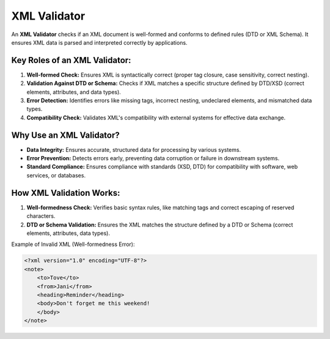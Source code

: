 XML Validator
=============
An **XML Validator** checks if an XML document is well-formed and conforms to defined rules (DTD or XML Schema). It ensures XML data is parsed and interpreted correctly by applications.

Key Roles of an XML Validator:
---------------------------------
1. **Well-formed Check:** Ensures XML is syntactically correct (proper tag closure, case sensitivity, correct nesting).
2. **Validation Against DTD or Schema:** Checks if XML matches a specific structure defined by DTD/XSD (correct elements, attributes, and data types).
3. **Error Detection:** Identifies errors like missing tags, incorrect nesting, undeclared elements, and mismatched data types.
4. **Compatibility Check:** Validates XML's compatibility with external systems for effective data exchange.

Why Use an XML Validator?
---------------------------
- **Data Integrity:** Ensures accurate, structured data for processing by various systems.
- **Error Prevention:** Detects errors early, preventing data corruption or failure in downstream systems.
- **Standard Compliance:** Ensures compliance with standards (XSD, DTD) for compatibility with software, web services, or databases.

How XML Validation Works:
---------------------------
1. **Well-formedness Check:** Verifies basic syntax rules, like matching tags and correct escaping of reserved characters.
2. **DTD or Schema Validation:** Ensures the XML matches the structure defined by a DTD or Schema (correct elements, attributes, data types).

Example of Invalid XML (Well-formedness Error):

.. code-block:: xml

    <?xml version="1.0" encoding="UTF-8"?>
    <note>
        <to>Tove</to>
        <from>Jani</from>
        <heading>Reminder</heading>
        <body>Don't forget me this weekend!
        </body>
    </note>
